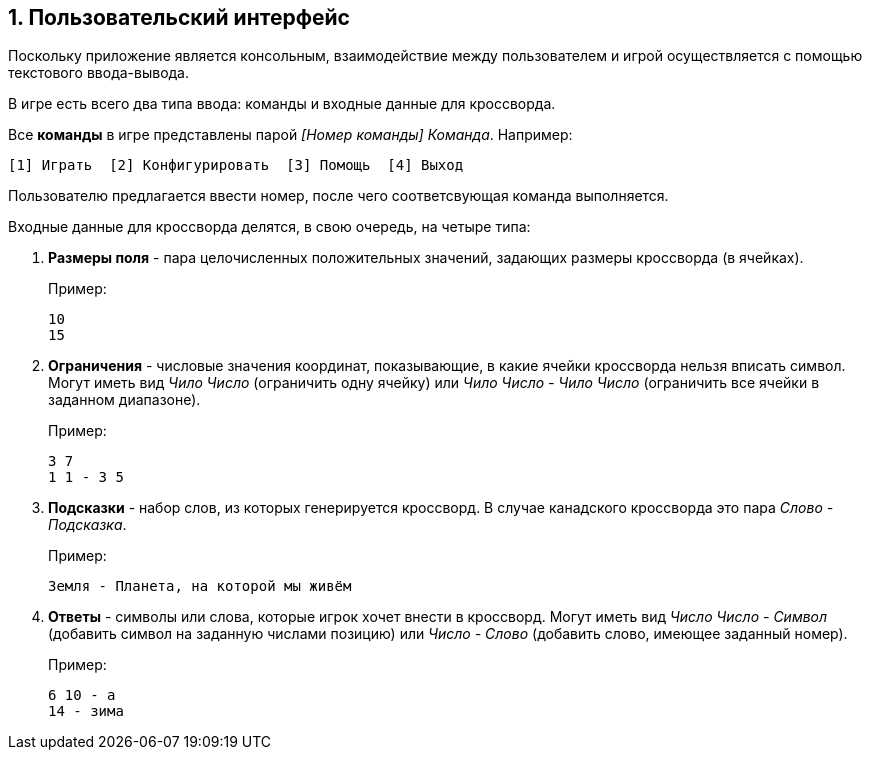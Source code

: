 :numbered:
== Пользовательский интерфейс

Поскольку приложение является консольным, взаимодействие между пользователем и игрой осуществляется с помощью текстового ввода-вывода.

В игре есть всего два типа ввода: команды и входные данные для кроссворда.

Все *команды* в игре представлены парой _[Номер команды] Команда_. Например:
----
[1] Играть  [2] Конфигурировать  [3] Помощь  [4] Выход
----

Пользователю предлагается ввести номер, после чего соответсвующая команда выполняется.

Входные данные для кроссворда делятся, в свою очередь, на четыре типа:

. *Размеры поля* - пара целочисленных положительных значений, задающих размеры кроссворда (в ячейках).
+
Пример:
+
----
10
15
----
. *Ограничения* - числовые значения координат, показывающие, в какие ячейки кроссворда нельзя вписать символ. Могут иметь вид _Чило Число_ (ограничить одну ячейку) или _Чило Число - Чило Число_ (ограничить все ячейки в заданном диапазоне).
+
Пример:
+
----
3 7
1 1 - 3 5
----
. *Подсказки* - набор слов, из которых генерируется кроссворд. В случае канадского кроссворда это пара _Слово - Подсказка_.
+
Пример:
+
----
Земля - Планета, на которой мы живём
----
. *Ответы* - символы или слова, которые игрок хочет внести в кроссворд. Могут иметь вид _Число Число - Символ_ (добавить символ на заданную числами позицию) или _Число - Слово_ (добавить слово, имеющее заданный номер).
+
Пример:
+
----
6 10 - а
14 - зима
----
